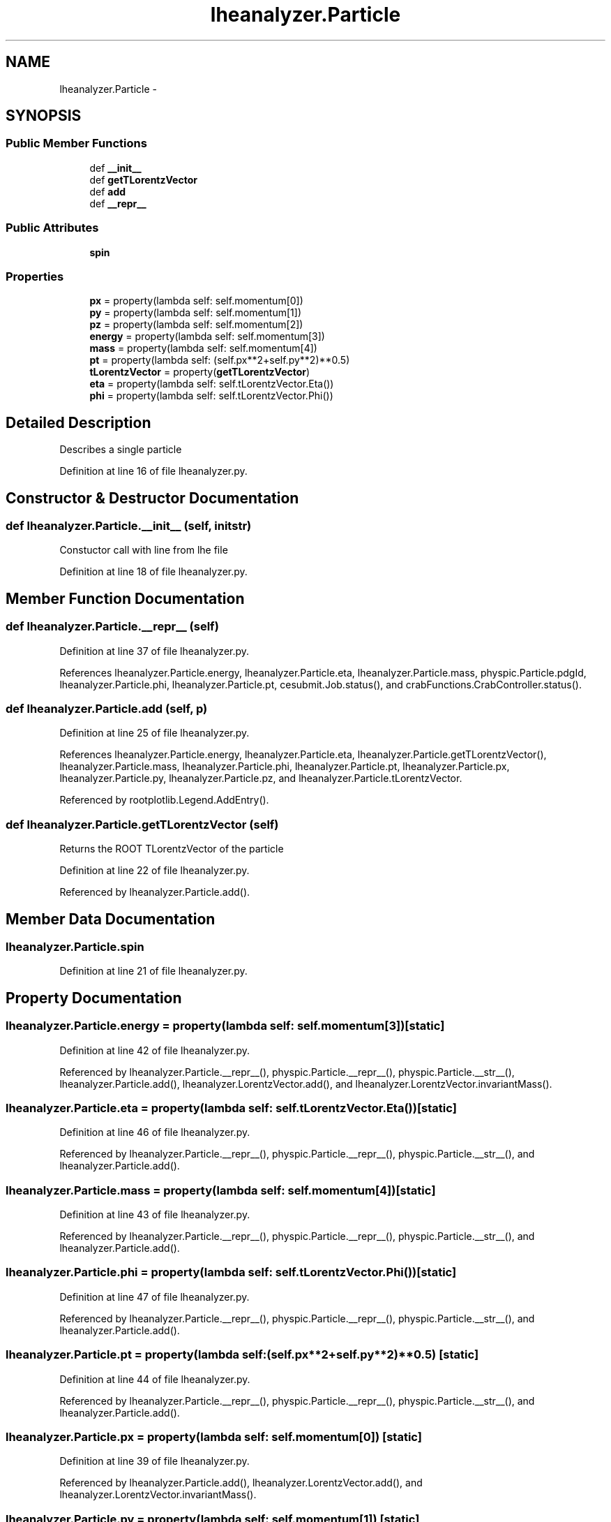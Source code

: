 .TH "lheanalyzer.Particle" 3 "Thu Nov 5 2015" "not_found" \" -*- nroff -*-
.ad l
.nh
.SH NAME
lheanalyzer.Particle \- 
.SH SYNOPSIS
.br
.PP
.SS "Public Member Functions"

.in +1c
.ti -1c
.RI "def \fB__init__\fP"
.br
.ti -1c
.RI "def \fBgetTLorentzVector\fP"
.br
.ti -1c
.RI "def \fBadd\fP"
.br
.ti -1c
.RI "def \fB__repr__\fP"
.br
.in -1c
.SS "Public Attributes"

.in +1c
.ti -1c
.RI "\fBspin\fP"
.br
.in -1c
.SS "Properties"

.in +1c
.ti -1c
.RI "\fBpx\fP = property(lambda self: self\&.momentum[0])"
.br
.ti -1c
.RI "\fBpy\fP = property(lambda self: self\&.momentum[1])"
.br
.ti -1c
.RI "\fBpz\fP = property(lambda self: self\&.momentum[2])"
.br
.ti -1c
.RI "\fBenergy\fP = property(lambda self: self\&.momentum[3])"
.br
.ti -1c
.RI "\fBmass\fP = property(lambda self: self\&.momentum[4])"
.br
.ti -1c
.RI "\fBpt\fP = property(lambda self: (self\&.px**2+self\&.py**2)**0\&.5)"
.br
.ti -1c
.RI "\fBtLorentzVector\fP = property(\fBgetTLorentzVector\fP)"
.br
.ti -1c
.RI "\fBeta\fP = property(lambda self: self\&.tLorentzVector\&.Eta())"
.br
.ti -1c
.RI "\fBphi\fP = property(lambda self: self\&.tLorentzVector\&.Phi())"
.br
.in -1c
.SH "Detailed Description"
.PP 

.PP
.nf
Describes a single particle
.fi
.PP
 
.PP
Definition at line 16 of file lheanalyzer\&.py\&.
.SH "Constructor & Destructor Documentation"
.PP 
.SS "def lheanalyzer\&.Particle\&.__init__ (self, initstr)"

.PP
.nf
Constuctor call with line from lhe file
.fi
.PP
 
.PP
Definition at line 18 of file lheanalyzer\&.py\&.
.SH "Member Function Documentation"
.PP 
.SS "def lheanalyzer\&.Particle\&.__repr__ (self)"

.PP
Definition at line 37 of file lheanalyzer\&.py\&.
.PP
References lheanalyzer\&.Particle\&.energy, lheanalyzer\&.Particle\&.eta, lheanalyzer\&.Particle\&.mass, physpic\&.Particle\&.pdgId, lheanalyzer\&.Particle\&.phi, lheanalyzer\&.Particle\&.pt, cesubmit\&.Job\&.status(), and crabFunctions\&.CrabController\&.status()\&.
.SS "def lheanalyzer\&.Particle\&.add (self, p)"

.PP
Definition at line 25 of file lheanalyzer\&.py\&.
.PP
References lheanalyzer\&.Particle\&.energy, lheanalyzer\&.Particle\&.eta, lheanalyzer\&.Particle\&.getTLorentzVector(), lheanalyzer\&.Particle\&.mass, lheanalyzer\&.Particle\&.phi, lheanalyzer\&.Particle\&.pt, lheanalyzer\&.Particle\&.px, lheanalyzer\&.Particle\&.py, lheanalyzer\&.Particle\&.pz, and lheanalyzer\&.Particle\&.tLorentzVector\&.
.PP
Referenced by rootplotlib\&.Legend\&.AddEntry()\&.
.SS "def lheanalyzer\&.Particle\&.getTLorentzVector (self)"

.PP
.nf
Returns the ROOT TLorentzVector of the particle
.fi
.PP
 
.PP
Definition at line 22 of file lheanalyzer\&.py\&.
.PP
Referenced by lheanalyzer\&.Particle\&.add()\&.
.SH "Member Data Documentation"
.PP 
.SS "lheanalyzer\&.Particle\&.spin"

.PP
Definition at line 21 of file lheanalyzer\&.py\&.
.SH "Property Documentation"
.PP 
.SS "lheanalyzer\&.Particle\&.energy = property(lambda self: self\&.momentum[3])\fC [static]\fP"

.PP
Definition at line 42 of file lheanalyzer\&.py\&.
.PP
Referenced by lheanalyzer\&.Particle\&.__repr__(), physpic\&.Particle\&.__repr__(), physpic\&.Particle\&.__str__(), lheanalyzer\&.Particle\&.add(), lheanalyzer\&.LorentzVector\&.add(), and lheanalyzer\&.LorentzVector\&.invariantMass()\&.
.SS "lheanalyzer\&.Particle\&.eta = property(lambda self: self\&.tLorentzVector\&.Eta())\fC [static]\fP"

.PP
Definition at line 46 of file lheanalyzer\&.py\&.
.PP
Referenced by lheanalyzer\&.Particle\&.__repr__(), physpic\&.Particle\&.__repr__(), physpic\&.Particle\&.__str__(), and lheanalyzer\&.Particle\&.add()\&.
.SS "lheanalyzer\&.Particle\&.mass = property(lambda self: self\&.momentum[4])\fC [static]\fP"

.PP
Definition at line 43 of file lheanalyzer\&.py\&.
.PP
Referenced by lheanalyzer\&.Particle\&.__repr__(), physpic\&.Particle\&.__repr__(), physpic\&.Particle\&.__str__(), and lheanalyzer\&.Particle\&.add()\&.
.SS "lheanalyzer\&.Particle\&.phi = property(lambda self: self\&.tLorentzVector\&.Phi())\fC [static]\fP"

.PP
Definition at line 47 of file lheanalyzer\&.py\&.
.PP
Referenced by lheanalyzer\&.Particle\&.__repr__(), physpic\&.Particle\&.__repr__(), physpic\&.Particle\&.__str__(), and lheanalyzer\&.Particle\&.add()\&.
.SS "lheanalyzer\&.Particle\&.pt = property(lambda self: (self\&.px**2+self\&.py**2)**0\&.5)\fC [static]\fP"

.PP
Definition at line 44 of file lheanalyzer\&.py\&.
.PP
Referenced by lheanalyzer\&.Particle\&.__repr__(), physpic\&.Particle\&.__repr__(), physpic\&.Particle\&.__str__(), and lheanalyzer\&.Particle\&.add()\&.
.SS "lheanalyzer\&.Particle\&.px = property(lambda self: self\&.momentum[0])\fC [static]\fP"

.PP
Definition at line 39 of file lheanalyzer\&.py\&.
.PP
Referenced by lheanalyzer\&.Particle\&.add(), lheanalyzer\&.LorentzVector\&.add(), and lheanalyzer\&.LorentzVector\&.invariantMass()\&.
.SS "lheanalyzer\&.Particle\&.py = property(lambda self: self\&.momentum[1])\fC [static]\fP"

.PP
Definition at line 40 of file lheanalyzer\&.py\&.
.PP
Referenced by lheanalyzer\&.Particle\&.add(), lheanalyzer\&.LorentzVector\&.add(), and lheanalyzer\&.LorentzVector\&.invariantMass()\&.
.SS "lheanalyzer\&.Particle\&.pz = property(lambda self: self\&.momentum[2])\fC [static]\fP"

.PP
Definition at line 41 of file lheanalyzer\&.py\&.
.PP
Referenced by lheanalyzer\&.Particle\&.add(), lheanalyzer\&.LorentzVector\&.add(), and lheanalyzer\&.LorentzVector\&.invariantMass()\&.
.SS "lheanalyzer\&.Particle\&.tLorentzVector = property(\fBgetTLorentzVector\fP)\fC [static]\fP"

.PP
Definition at line 45 of file lheanalyzer\&.py\&.
.PP
Referenced by lheanalyzer\&.Particle\&.add()\&.

.SH "Author"
.PP 
Generated automatically by Doxygen for not_found from the source code\&.
